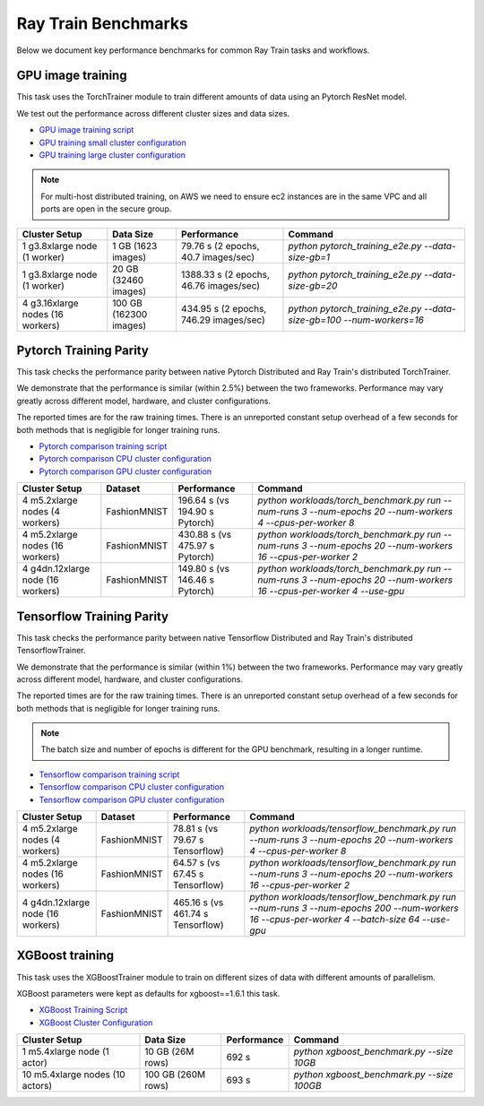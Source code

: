 .. _train-benchmarks:

Ray Train Benchmarks
====================

Below we document key performance benchmarks for common Ray Train tasks and workflows.

.. _pytorch_gpu_training_benchmark:

GPU image training
------------------

This task uses the TorchTrainer module to train different amounts of data
using an Pytorch ResNet model.

We test out the performance across different cluster sizes and data sizes.

- `GPU image training script`_
- `GPU training small cluster configuration`_
- `GPU training large cluster configuration`_

.. note::

    For multi-host distributed training, on AWS we need to ensure ec2 instances are in the same VPC and
    all ports are open in the secure group.


.. list-table::

    * - **Cluster Setup**
      - **Data Size**
      - **Performance**
      - **Command**
    * - 1 g3.8xlarge node (1 worker)
      - 1 GB (1623 images)
      - 79.76 s (2 epochs, 40.7 images/sec)
      - `python pytorch_training_e2e.py --data-size-gb=1`
    * - 1 g3.8xlarge node (1 worker)
      - 20 GB (32460 images)
      - 1388.33 s (2 epochs, 46.76 images/sec)
      - `python pytorch_training_e2e.py --data-size-gb=20`
    * - 4 g3.16xlarge nodes (16 workers)
      - 100 GB (162300 images)
      - 434.95 s (2 epochs, 746.29 images/sec)
      - `python pytorch_training_e2e.py --data-size-gb=100 --num-workers=16`

.. _pytorch-training-parity:

Pytorch Training Parity
-----------------------

This task checks the performance parity between native Pytorch Distributed and
Ray Train's distributed TorchTrainer.

We demonstrate that the performance is similar (within 2.5\%) between the two frameworks.
Performance may vary greatly across different model, hardware, and cluster configurations.

The reported times are for the raw training times. There is an unreported constant setup
overhead of a few seconds for both methods that is negligible for longer training runs.

- `Pytorch comparison training script`_
- `Pytorch comparison CPU cluster configuration`_
- `Pytorch comparison GPU cluster configuration`_

.. list-table::

    * - **Cluster Setup**
      - **Dataset**
      - **Performance**
      - **Command**
    * - 4 m5.2xlarge nodes (4 workers)
      - FashionMNIST
      - 196.64 s (vs 194.90 s Pytorch)
      - `python workloads/torch_benchmark.py run --num-runs 3 --num-epochs 20 --num-workers 4 --cpus-per-worker 8`
    * - 4 m5.2xlarge nodes (16 workers)
      - FashionMNIST
      - 430.88 s (vs 475.97 s Pytorch)
      - `python workloads/torch_benchmark.py run --num-runs 3 --num-epochs 20 --num-workers 16 --cpus-per-worker 2`
    * - 4 g4dn.12xlarge node (16 workers)
      - FashionMNIST
      - 149.80 s (vs 146.46 s Pytorch)
      - `python workloads/torch_benchmark.py run --num-runs 3 --num-epochs 20 --num-workers 16 --cpus-per-worker 4 --use-gpu`


.. _tf-training-parity:

Tensorflow Training Parity
--------------------------

This task checks the performance parity between native Tensorflow Distributed and
Ray Train's distributed TensorflowTrainer.

We demonstrate that the performance is similar (within 1\%) between the two frameworks.
Performance may vary greatly across different model, hardware, and cluster configurations.

The reported times are for the raw training times. There is an unreported constant setup
overhead of a few seconds for both methods that is negligible for longer training runs.

.. note:: The batch size and number of epochs is different for the GPU benchmark, resulting in a longer runtime.

- `Tensorflow comparison training script`_
- `Tensorflow comparison CPU cluster configuration`_
- `Tensorflow comparison GPU cluster configuration`_

.. list-table::

    * - **Cluster Setup**
      - **Dataset**
      - **Performance**
      - **Command**
    * - 4 m5.2xlarge nodes (4 workers)
      - FashionMNIST
      - 78.81 s (vs 79.67 s Tensorflow)
      - `python workloads/tensorflow_benchmark.py run --num-runs 3 --num-epochs 20 --num-workers 4 --cpus-per-worker 8`
    * - 4 m5.2xlarge nodes (16 workers)
      - FashionMNIST
      - 64.57 s (vs 67.45 s Tensorflow)
      - `python workloads/tensorflow_benchmark.py run --num-runs 3 --num-epochs 20 --num-workers 16 --cpus-per-worker 2`
    * - 4 g4dn.12xlarge node (16 workers)
      - FashionMNIST
      - 465.16 s (vs 461.74 s Tensorflow)
      - `python workloads/tensorflow_benchmark.py run --num-runs 3 --num-epochs 200 --num-workers 16 --cpus-per-worker 4 --batch-size 64 --use-gpu`

.. _xgboost-benchmark:

XGBoost training
----------------

This task uses the XGBoostTrainer module to train on different sizes of data
with different amounts of parallelism.

XGBoost parameters were kept as defaults for xgboost==1.6.1 this task.


- `XGBoost Training Script`_
- `XGBoost Cluster Configuration`_

.. list-table::

    * - **Cluster Setup**
      - **Data Size**
      - **Performance**
      - **Command**
    * - 1 m5.4xlarge node (1 actor)
      - 10 GB (26M rows)
      - 692 s
      - `python xgboost_benchmark.py --size 10GB`
    * - 10 m5.4xlarge nodes (10 actors)
      - 100 GB (260M rows)
      - 693 s
      - `python xgboost_benchmark.py --size 100GB`

.. _`GPU image training script`: https://github.com/ray-project/ray/blob/cec82a1ced631525a4d115e4dc0c283fa4275a7f/release/air_tests/air_benchmarks/workloads/pytorch_training_e2e.py#L95-L106
.. _`GPU training small cluster configuration`: https://github.com/ray-project/ray/blob/master/release/air_tests/air_benchmarks/compute_gpu_1_aws.yaml#L6-L24
.. _`GPU training large cluster configuration`: https://github.com/ray-project/ray/blob/master/release/air_tests/air_benchmarks/compute_gpu_4x4_aws.yaml#L5-L25
.. _`Pytorch comparison training script`: https://github.com/ray-project/ray/blob/master/release/air_tests/air_benchmarks/workloads/torch_benchmark.py
.. _`Pytorch comparison CPU cluster configuration`: https://github.com/ray-project/ray/blob/master/release/air_tests/air_benchmarks/compute_cpu_4_aws.yaml
.. _`Pytorch comparison GPU cluster configuration`: https://github.com/ray-project/ray/blob/master/release/air_tests/air_benchmarks/compute_gpu_4x4_aws.yaml
.. _`Tensorflow comparison training script`: https://github.com/ray-project/ray/blob/master/release/air_tests/air_benchmarks/workloads/tensorflow_benchmark.py
.. _`Tensorflow comparison CPU cluster configuration`: https://github.com/ray-project/ray/blob/master/release/air_tests/air_benchmarks/compute_cpu_4_aws.yaml
.. _`Tensorflow comparison GPU cluster configuration`: https://github.com/ray-project/ray/blob/master/release/air_tests/air_benchmarks/compute_gpu_4x4_aws.yaml
.. _`XGBoost Training Script`: https://github.com/ray-project/ray/blob/a241e6a0f5a630d6ed5b84cce30c51963834d15b/release/air_tests/air_benchmarks/workloads/xgboost_benchmark.py#L40-L58
.. _`XGBoost Cluster Configuration`: https://github.com/ray-project/ray/blob/a241e6a0f5a630d6ed5b84cce30c51963834d15b/release/air_tests/air_benchmarks/xgboost_compute_tpl.yaml#L6-L24
